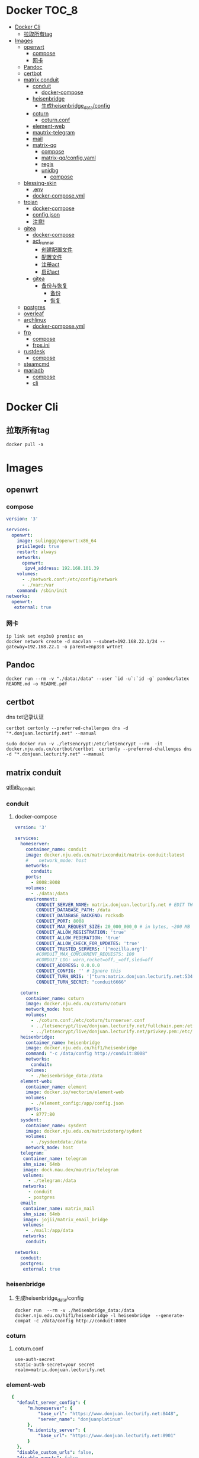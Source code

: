 * Docker                                                              :TOC_8:
- [[#docker-cli][Docker Cli]]
  - [[#拉取所有tag][拉取所有tag]]
- [[#images][Images]]
  - [[#openwrt][openwrt]]
    - [[#compose][compose]]
    - [[#网卡][网卡]]
  - [[#pandoc][Pandoc]]
  - [[#certbot][certbot]]
  - [[#matrix-conduit][matrix conduit]]
    - [[#conduit][conduit]]
      - [[#docker-compose][docker-compose]]
    - [[#heisenbridge][heisenbridge]]
      - [[#生成heisenbridge_dataconfig][生成heisenbridge_data/config]]
    - [[#coturn][coturn]]
      - [[#coturnconf][coturn.conf]]
    - [[#element-web][element-web]]
    - [[#mautrix-telegram][mautrix-telegram]]
    - [[#mail][mail]]
    - [[#matrix-qq][matrix-qq]]
      - [[#compose-1][compose]]
      - [[#matrix-qqconfigyaml][matrix-qq/config.yaml]]
      - [[#regis][regis]]
      - [[#unidbg][unidbg]]
        - [[#compose-2][compose]]
  - [[#blessing-skin][blessing-skin]]
    - [[#env][.env]]
    - [[#docker-composeyml][docker-compose.yml]]
  - [[#trojan][trojan]]
    - [[#docker-compose-1][docker-compose]]
    - [[#configjson][config.json]]
    - [[#注意][注意!]]
  - [[#gitea][gitea]]
    - [[#docker-compose-2][docker-compose]]
    - [[#act_runner][act_runner]]
      - [[#创建配置文件][创建配置文件]]
      - [[#配置文件][配置文件]]
      - [[#注册act][注册act]]
      - [[#启动act][启动act]]
    - [[#gitea-1][gitea]]
      - [[#备份与恢复][备份与恢复]]
        - [[#备份][备份]]
        - [[#恢复][恢复]]
  - [[#postgres][postgres]]
  - [[#overleaf][overleaf]]
  - [[#archlinux][archlinux]]
    - [[#docker-composeyml-1][docker-compose.yml]]
  - [[#frp][frp]]
    - [[#compose-3][compose]]
    - [[#frpsini][frps.ini]]
  - [[#rustdesk][rustdesk]]
    - [[#compose-4][compose]]
  - [[#steamcmd][steamcmd]]
  - [[#mariadb][mariadb]]
    - [[#compose-5][compose]]
    - [[#cli][cli]]

* Docker Cli
** 拉取所有tag
#+begin_src shell
  docker pull -a
#+end_src
* Images
** openwrt
*** compose
#+begin_src yaml
version: '3'

services:
  openwrt:
    image: sulinggg/openwrt:x86_64
    privileged: true
    restart: always
    networks:
      openwrt:
       ipv4_address: 192.168.101.39
    volumes:
      - ./network.conf:/etc/config/network
      - ./var:/var
    command: /sbin/init
networks:
  openwrt:
   external: true
#+end_src
*** 网卡
#+begin_src shell
  ip link set enp3s0 promisc on
  docker network create -d macvlan --subnet=192.168.22.1/24 --gateway=192.168.22.1 -o parent=enp3s0 wrtnet
#+end_src
** Pandoc
#+begin_src shell
  docker run --rm -v "./data:/data" --user `id -u`:`id -g` pandoc/latex README.md -o README.pdf
#+end_src
** certbot
dns txt记录认证
#+begin_src shell
  certbot certonly --preferred-challenges dns -d "*.donjuan.lecturify.net" --manual
#+end_src

#+begin_src shell
  sudo docker run -v ./letsencrypt:/etc/letsencrypt --rm  -it docker.nju.edu.cn/certbot/certbot  certonly --preferred-challenges dns -d "*.donjuan.lecturify.net" --manual  
#+end_src
** matrix conduit
[[https://gitlab.com/famedly/conduit][gitlab_conduit]]
*** conduit
:PROPERTIES:
:HEADER-ARGS: :tangle tangle/docker/conduit/docker-compose.yaml :mkdirp yes
:END:
**** docker-compose
#+begin_src yaml
version: '3'

services:
  homeserver:
    container_name: conduit
    image: docker.nju.edu.cn/matrixconduit/matrix-conduit:latest
    #    network_mode: host
    networks:
      conduit:
    ports:
      - 8008:8008
    volumes:
      - ./data:/data
    environment:
        CONDUIT_SERVER_NAME: matrix.donjuan.lecturify.net # EDIT THIS
        CONDUIT_DATABASE_PATH: /data
        CONDUIT_DATABASE_BACKEND: rocksdb
        CONDUIT_PORT: 8008
        CONDUIT_MAX_REQUEST_SIZE: 20_000_000_0 # in bytes, ~200 MB
        CONDUIT_ALLOW_REGISTRATION: 'true'
        CONDUIT_ALLOW_FEDERATION: 'true'
        CONDUIT_ALLOW_CHECK_FOR_UPDATES: 'true'
        CONDUIT_TRUSTED_SERVERS: '["mozilla.org"]'
        #CONDUIT_MAX_CONCURRENT_REQUESTS: 100
        #CONDUIT_LOG: warn,rocket=off,_=off,sled=off
        CONDUIT_ADDRESS: 0.0.0.0
        CONDUIT_CONFIG: '' # Ignore this
        CONDUIT_TURN_URIS: '["turn:matrix.donjuan.lecturify.net:5349?transport=udp", "turn:matrix.donjuan.lecturify.net:5349?transport=tcp"]'
        CONDUIT_TURN_SECRET: "conduit6666"

  coturn:
    container_name: coturn
    image: docker.nju.edu.cn/coturn/coturn
    network_mode: host
    volumes:
      - ./coturn.conf:/etc/coturn/turnserver.conf
      - ../letsencrypt/live/donjuan.lecturify.net/fullchain.pem:/etc/ssl/certs/cert.pem:ro
      - ../letsencrypt/live/donjuan.lecturify.net/privkey.pem:/etc/ssl/private/privkey.pem:ro
  heisenbridge:
    container_name: heisenbridge
    image: docker.nju.edu.cn/hif1/heisenbridge
    command: "-c /data/config http://conduit:8008"
    networks:
      conduit:
    volumes:
      - ./heisenbridge_data:/data
  element-web:
    container_name: element
    image: docker.io/vectorim/element-web
    volumes:
      - ./element_config:/app/config.json
    ports:
      - 8777:80
  sysdent:
    container_name: sysdent
    image: docker.nju.edu.cn/matrixdotorg/sydent
    volumes:
      - ./sysdentdata:/data
    network_mode: host
  telegram:
   container_name: telegram
   shm_size: 64mb
   image: dock.mau.dev/mautrix/telegram
   volumes:
     - ./telegram:/data
   networks:
     - conduit
     - postgres
  email:
   container_name: matrix_mail
   shm_size: 64mb
   image: jojii/matrix_email_bridge
   volumes:
    - ./mail:/app/data
   networks:
    conduit:

networks:
  conduit:
  postgres:
   external: true
#+end_src
*** heisenbridge
**** 生成heisenbridge_data/config
#+begin_src shell
  docker run  --rm -v ./heisenbridge_data:/data docker.nju.edu.cn/hif1/heisenbridge -l heisenbridge  --generate-compat -c /data/config http://conduit:8008
#+end_src
*** coturn
:PROPERTIES:
:HEADER-ARGS: :tangle tangle/docker/conduit/coturn.conf :mkdirp yes
:END:
**** coturn.conf
#+begin_src
use-auth-secret
static-auth-secret=your secret
realm=matrix.donjuan.lecturify.net
#+end_src
*** element-web
:PROPERTIES:
:HEADER-ARGS: :tangle tangle/docker/conduit/element_config :mkdirp yes
:END:
#+begin_src yaml
  {
    "default_server_config": {
        "m.homeserver": {
            "base_url": "https://www.donjuan.lecturify.net:8448",
            "server_name": "donjuanplatinum"
        },
        "m.identity_server": {
            "base_url": "https://www.donjuan.lecturify.net:8901"
        }
    },
    "disable_custom_urls": false,
    "disable_guests": false,
    "disable_login_language_selector": false,
    "disable_3pid_login": false,
    "brand": "Element",
    "integrations_ui_url": "https://scalar.vector.im/",
    "integrations_rest_url": "https://scalar.vector.im/api",
    "integrations_widgets_urls": [
        "https://scalar.vector.im/_matrix/integrations/v1",
        "https://scalar.vector.im/api",
        "https://scalar-staging.vector.im/_matrix/integrations/v1",
        "https://scalar-staging.vector.im/api",
        "https://scalar-staging.riot.im/scalar/api"
    ],
    "default_country_code": "GB",
    "show_labs_settings": false,
    "features": {},
    "default_federate": true,
    "default_theme": "dark",
    "room_directory": {
        "servers": ["mozilla.org","poa.st"]
    },
    "enable_presence_by_hs_url": {
        "https://matrix.org": false,
        "https://matrix-client.matrix.org": false
    },
    "setting_defaults": {
        "breadcrumbs": true
    },
    "jitsi": {
        "preferred_domain": "meet.element.io"
    },
    "element_call": {
        "url": "https://call.element.io",
        "participant_limit": 8,
        "brand": "Element Call"
    },
    "map_style_url": "https://api.maptiler.com/maps/streets/style.json?key=fU3vlMsMn4Jb6dnEIFsx"
}

#+end_src
*** mautrix-telegram
*** mail
#+begin_src yaml
  {
  "allowed_servers": [
    "matrix.donjuan.lecturify.net"
  ],
  "defaultmailcheckinterval": 30,
  "htmldefault": false,
  "markdownenabledbydefault": true,
  "matrixaccesstoken": "",
  "matrixserver": "http://conduit:8008",
  "matrixuserid": "@mail:matrix.donjuan.lecturify.net"
}
#+end_src
1. 生成样例配置文件
   #+begin_src
     docker run --rm -v ./telegram:/data dock.mau.dev/mautrix/telegram
   #+end_src
2. 编辑
3. 生成registry文件
4. @telegrambot:

*** matrix-qq
 
**** compose
compose
#+begin_src yaml
version: "3"

services:
 matrix-qq:
    hostname: matrix-qq
    container_name: matrix-qq
    image: docker.nju.edu.cn/lxduo/matrix-qq:latest
    restart: unless-stopped
    volumes:
      - ./matrix-qq:/data
    networks:
      - postgresql_psql
      - conduit_conduit
    ports:
      - 17777:17777

networks:
 postgresql_psql:
  external: true
 conduit_conduit:
  external: true
#+end_src
2. 修改config.yaml
2. config
**** matrix-qq/config.yaml
#+begin_src yaml
  # Homeserver details.
homeserver:
    # The address that this appservice can use to connect to the homeserver.
    address: http://homeserver:8008
    # The domain of the homeserver (for MXIDs, etc).
    domain: matrix.donjuan.lecturify.net
    # Set to null to disable using the websocket. When not using the websocket, make sure hostname and port are set in the appservice section.
    websocket_proxy:
    # How often should the websocket be pinged? Pinging will be disabled if this is zero.
    ping_interval_seconds: 0
    # What software is the homeserver running?
    # Standard Matrix homeservers like Synapse, Dendrite and Conduit should just use "standard" here.
    software: standard
    # The URL to push real-time bridge status to.
    # If set, the bridge will make POST requests to this URL whenever a user's connection state changes.
    # The bridge will use the appservice as_token to authorize requests.
    status_endpoint: null
    # Endpoint for reporting per-message status.
    message_send_checkpoint_endpoint: null
    # Does the homeserver support https://github.com/matrix-org/matrix-spec-proposals/pull/2246?
    async_media: false

# Application service host/registration related details.
# Changing these values requires regeneration of the registration.
appservice:
    # The address that the homeserver can use to connect to this appservice.
    address: http://matrix-qq:17777
    
    # The hostname and port where this appservice should listen.
    hostname: 0.0.0.0
    port: 17777
    
    # Database config.
    database:
        # The database type. "sqlite3" and "postgres" are supported.
        type: postgres
        # The database URI.
        #   SQLite: File name is enough. https://github.com/mattn/go-sqlite3#connection-string
        #   Postgres: Connection string. For example, postgres://user:password@host/database?sslmode=disable
        #             To connect via Unix socket, use something like postgres:///dbname?host=/var/run/postgresql
        uri: postgres://postgres:postgresspassword@postgres/matrixqq?sslmode=disable
        # Maximum number of connections. Mostly relevant for Postgres.
        max_open_conns: 20
        max_idle_conns: 2
        # Maximum connection idle time and lifetime before they're closed. Disabled if null.
        # Parsed with https://pkg.go.dev/time#ParseDuration
        max_conn_idle_time: null
        max_conn_lifetime: null
    
    # The unique ID of this appservice.
    id: qq
    # Appservice bot details.
    bot:
        # Username of the appservice bot.
        username: qqbot
        # Display name and avatar for bot. Set to "remove" to remove display name/avatar, leave empty
        # to leave display name/avatar as-is.
        displayname: QQ bridge bot
        avatar: mxc://avatar url
    # Whether or not to receive ephemeral events via appservice transactions.
    # Requires MSC2409 support (i.e. Synapse 1.22+).
    # You should disable bridge -> sync_with_custom_puppets when this is enabled.
    ephemeral_events: true
    
    # Authentication tokens for AS <-> HS communication. Autogenerated; do not modify.
    as_token: "token"
    hs_token: "token"
# QQ config
qq:
    # QQ client protocol (1: AndroidPhone, 2: AndroidWatch, 3: MacOS, 4: QiDian, 5: IPad, 6: AndroidPad)
    protocol: 2
    # Sign Server (https://github.com/fuqiuluo/unidbg-fetch-qsign)
    sign_server: "http://192.168.101.75:8901"

# Bridge config
bridge:
    # Proxy for homeserver connection.
    hs_proxy:
    # Localpart template of MXIDs for QQ users.
    username_template: _qq_{{.}}
    # Displayname template for QQ users.
    displayname_template: "{{if .Name}}{{.Name}}{{else}}{{.Uin}}{{end}} (QQ)"
    # Should the bridge create a space for each logged-in user and add bridged rooms to it?
    # Users who logged in before turning this on should run `!wa sync space` to create and fill the space for the first time.
    personal_filtering_spaces: true
    # Whether the bridge should send the message status as a custom com.beeper.message_send_status event.
    message_status_events: false
    # Whether the bridge should send error notices via m.notice events when a message fails to bridge.
    message_error_notices: true
    portal_message_buffer: 128
    # Enable redaction
    allow_redaction: false
    # Should puppet avatars be fetched from the server even if an avatar is already set?
    user_avatar_sync: true
    # Should the bridge sync with double puppeting to receive EDUs that aren't normally sent to appservices.
    sync_with_custom_puppets: false
    # Should the bridge update the m.direct account data event when double puppeting is enabled.
    # Note that updating the m.direct event is not atomic (except with mautrix-asmux)
    # and is therefore prone to race conditions.
    sync_direct_chat_list: false
    # When double puppeting is enabled, users can use `!wa toggle` to change whether
    # presence is bridged. These settings set the default values.
    # Existing users won't be affected when these are changed.
    default_bridge_presence: false
    # Send the presence as "available" to QQ when users start typing on a portal.
    # This works as a workaround for homeservers that do not support presence, and allows
    # users to see when the qq user on the other side is typing during a conversation.
    send_presence_on_typing: true
    # Servers to always allow double puppeting from
    double_puppet_server_map:
        matrix.donjuan.lecturify.net: https://matrix.donjuan.lecturify.net:8448
    # Allow using double puppeting from any server with a valid client .well-known file.
    double_puppet_allow_discovery: false
    # Shared secrets for https://github.com/devture/matrix-synapse-shared-secret-auth
    #
    # If set, double puppeting will be enabled automatically for local users
    # instead of users having to find an access token and run `login-matrix`
    # manually.
    login_shared_secret_map:
        example.com: foobar
    # Should the bridge explicitly set the avatar and room name for private chat portal rooms?
    private_chat_portal_meta: false
    # Should group members be synced in parallel? This makes member sync faster
    parallel_member_sync: false
    # Set this to true to tell the bridge to re-send m.bridge events to all rooms on the next run.
    # This field will automatically be changed back to false after it, except if the config file is not writable.
    resend_bridge_info: false
    # When using double puppeting, should muted chats be muted in Matrix?
    mute_bridging: false
    # Allow invite permission for user. User can invite any bots to room with qq
    # users (private chat and groups)
    allow_user_invite: false
    # Whether or not created rooms should have federation enabled.
    # If false, created portal rooms will never be federated.
    federate_rooms: true
    # Should the bridge never send alerts to the bridge management room?
    # These are mostly things like the user being logged out.
    disable_bridge_alerts: false
    # Maximum time for handling Matrix events. Duration strings formatted for https://pkg.go.dev/time#ParseDuration
    # Null means there's no enforced timeout.
    message_handling_timeout:
        # Send an error message after this timeout, but keep waiting for the response until the deadline.
        # This is counted from the origin_server_ts, so the warning time is consistent regardless of the source of delay.
        # If the message is older than this when it reaches the bridge, the message won't be handled at all.
        error_after: null
        # Drop messages after this timeout. They may still go through if the message got sent to the servers.
        # This is counted from the time the bridge starts handling the message.
        deadline: 120s
    
    # The prefix for commands. Only required in non-management rooms.
    command_prefix: "!qq"
    
    # Messages sent upon joining a management room.
    # Markdown is supported. The defaults are listed below.
    management_room_text:
        # Sent when joining a room.
        welcome: "Hello, I'm a QQ bridge bot."
        # Sent when joining a management room and the user is already logged in.
        welcome_connected: "Use `help` for help."
        # Sent when joining a management room and the user is not logged in.
        welcome_unconnected: "Use `help` for help or `login` to log in."
        # Optional extra text sent when joining a management room.
        additional_help: ""
    
    # End-to-bridge encryption support options.
    #
    # See https://docs.mau.fi/bridges/general/end-to-bridge-encryption.html for more info.
    encryption:
        # Allow encryption, work in group chat rooms with e2ee enabled
        allow: true
        # Default to encryption, force-enable encryption in all portals the bridge creates
        # This will cause the bridge bot to be in private chats for the encryption to work properly.
        # It is recommended to also set private_chat_portal_meta to true when using this.
        default: false
        # Whether to use MSC2409/MSC3202 instead of /sync long polling for receiving encryption-related data.
        appservice: false
        # Require encryption, drop any unencrypted messages.
        require: false
        # Enable key sharing? If enabled, key requests for rooms where users are in will be fulfilled.
        # You must use a client that supports requesting keys from other users to use this feature.
        allow_key_sharing: false
        # What level of device verification should be required from users?
        #
        # Valid levels:
        #   unverified - Send keys to all device in the room.
        #   cross-signed-untrusted - Require valid cross-signing, but trust all cross-signing keys.
        #   cross-signed-tofu - Require valid cross-signing, trust cross-signing keys on first use (and reject changes).
        #   cross-signed-verified - Require valid cross-signing, plus a valid user signature from the bridge bot.
        #                           Note that creating user signatures from the bridge bot is not currently possible.
        #   verified - Require manual per-device verification
        #              (currently only possible by modifying the `trust` column in the `crypto_device` database table).
        verification_levels:
            # Minimum level for which the bridge should send keys to when bridging messages from QQ to Matrix.
            receive: unverified
            # Minimum level that the bridge should accept for incoming Matrix messages.
            send: unverified
            # Minimum level that the bridge should require for accepting key requests.
            share: cross-signed-tofu
        # Options for Megolm room key rotation. These options allow you to
        # configure the m.room.encryption event content. See:
        # https://spec.matrix.org/v1.3/client-server-api/#mroomencryption for
        # more information about that event.
        rotation:
            # Enable custom Megolm room key rotation settings. Note that these
            # settings will only apply to rooms created after this option is
            # set.
            enable_custom: false
            # The maximum number of milliseconds a session should be used
            # before changing it. The Matrix spec recommends 604800000 (a week)
            # as the default.
            milliseconds: 604800000
            # The maximum number of messages that should be sent with a given a
            # session before changing it. The Matrix spec recommends 100 as the
            # default.
            messages: 100
    
    # Permissions for using the bridge.
    # Permitted values:
    #     user - Access to use the bridge to chat with a QQ account.
    #    admin - User level and some additional administration tools
    # Permitted keys:
    #        * - All Matrix users
    #   domain - All users on that homeserver
    #     mxid - Specific user
    permissions:
        "matrix.donjuan.lecturify.net": admin
        "@donjuan:matrix.donjuan.lecturify.net": admin

# Logging config.
logging:
    # The directory for log files. Will be created if not found.
    directory: ./logs
    # Available variables: .Date for the file date and .Index for different log files on the same day.
    # Set this to null to disable logging to file.
    file_name_format: "{{.Date}}-{{.Index}}.log"
    # Date format for file names in the Go time format: https://golang.org/pkg/time/#pkg-constants
    file_date_format: "2006-01-02"
    # Log file permissions.
    file_mode: 0o600
    # Timestamp format for log entries in the Go time format.
    timestamp_format: "Jan _2, 2006 15:04:05"
    # Minimum severity for log messages printed to stdout/stderr. This doesn't affect the log file.
    # Options: debug, info, warn, error, fatal
    print_level: debug

#+end_src
**** regis
生成register.yaml
   #+begin_src shell
docker run --rm -v `pwd`/matrix-qq:/data:z lxduo/matrix-qq:latest
   #+end_src
生成后appservice注册homeserver   

**** unidbg
***** compose
#+begin_src yaml
version: '2'

services:
  qsign:
    image: ghcr.nju.edu.cn/fuqiuluo/unidbg-fetch-qsign
    environment:
      TZ: Asia/Shanghai
    restart: always
    ports:
      # 按需调整端口映射
      - 8901:8080

#+end_src
** blessing-skin
*** .env
:PROPERTIES:
:HEADER-ARGS: :tangle tangle/docker/blessing-skin/.env :mkdirp yes
:END:
#+begin_src
  APP_DEBUG=false
APP_ENV=production
APP_FALLBACK_LOCALE=en

DB_CONNECTION=sqlite
DB_HOST=localhost
DB_PORT=3306
DB_DATABASE=/app/database.db
DB_USERNAME=username
DB_PASSWORD=secret
DB_PREFIX=

# Hash Algorithm for Passwords
#
# Available values:
# - BCRYPT, ARGON2I, PHP_PASSWORD_HASH
# - MD5, SALTED2MD5
# - SHA256, SALTED2SHA256
# - SHA512, SALTED2SHA512
#
# New sites are *highly* recommended to use BCRYPT.
#
PWD_METHOD=BCRYPT
APP_KEY=base64:5RbZBYJGqz3EOOuJNyahHydzqFLRk1Od+Sak6HBvs6o=

MAIL_MAILER=smtp
MAIL_HOST=
MAIL_PORT=465
MAIL_USERNAME=
MAIL_PASSWORD=
MAIL_ENCRYPTION=
MAIL_FROM_ADDRESS=
MAIL_FROM_NAME=

CACHE_DRIVER=file
SESSION_DRIVER=file
QUEUE_CONNECTION=sync

REDIS_CLIENT=phpredis
REDIS_HOST=127.0.0.1
REDIS_PASSWORD=null
REDIS_PORT=6379

PLUGINS_DIR=/app/plugins
PLUGINS_URL=null

#+end_src
*** docker-compose.yml
:PROPERTIES:
:HEADER-ARGS: :tangle tangle/docker/blessing-skin/docker-compose.yaml :mkdirp yes
:END:
#+begin_src yaml
  version: '3'

services:
  skin:
    container_name: bs
    image: docker.nju.edu.cn/donjuanplatinum/blessing-skin-server
    network_mode: host
    volumes:
      - ./app:/app
      - ./storage:/app/storage
    environment:
      - DB_DATABASE=/app/database.db
      - PLUGINS_DIR=/app/plugins

#+end_src

** trojan
*** docker-compose
:PROPERTIES:
:HEADER-ARGS: :tangle tangle/docker/trojan/docker-compose.yaml :mkdirp yes
:END:
#+begin_src docker-compose
version: '3'
services:
  trojan:
    container_name: trojan
    image: trojangfw/trojan
    network_mode: host
    volumes:
      - ./config.json:/config/config.json
      - ../letsencrypt/live/donjuan.lecturify.net:/etc/certs
#+end_src
*** config.json
:PROPERTIES:
:HEADER-ARGS: :tangle tangle/docker/trojan/config.json :mkdirp yes
:END:
#+begin_src yaml
  {
    "run_type": "server",
    "local_addr": "0.0.0.0",
    "local_port": 443,
    "remote_addr": "127.0.0.1",
    "remote_port": 8777,
    "password": [
        "password1",
        "password2"
    ],
    "log_level": 1,
    "ssl": {
        "cert": "/etc/certs/fullchain.pem",
        "key": "/etc/certs/privkey.pem",
        "key_password": "",
        "cipher": "ECDHE-ECDSA-AES128-GCM-SHA256:ECDHE-RSA-AES128-GCM-SHA256:ECDHE-ECDSA-AES256-GCM-SHA384:ECDHE-RSA-AES256-GCM-SHA384:ECDHE-ECDSA-CHACHA20-POLY1305:ECDHE-RSA-CHACHA20-POLY1305:DHE-RSA-AES128-GCM-SHA256:DHE-RSA-AES256-GCM-SHA384",
        "cipher_tls13": "TLS_AES_128_GCM_SHA256:TLS_CHACHA20_POLY1305_SHA256:TLS_AES_256_GCM_SHA384",
        "prefer_server_cipher": true,
        "alpn": [
            "http/1.1"
        ],
        "alpn_port_override": {
            "h2": 81
        },
        "reuse_session": true,
        "session_ticket": false,
        "session_timeout": 600,
        "plain_http_response": "",
        "curves": "",
        "dhparam": ""
    },
    "tcp": {
        "prefer_ipv4": false,
        "no_delay": true,
        "keep_alive": true,
        "reuse_port": false,
        "fast_open": false,
        "fast_open_qlen": 20
    },
    "mysql": {
        "enabled": false,
        "server_addr": "127.0.0.1",
        "server_port": 3306,
        "database": "trojan",
        "username": "trojan",
        "password": "",
        "key": "",
        "cert": "",
        "ca": ""
    }
}
#+end_src

*** 注意!
在cloudflare下的ssl/tls ssl/tls加密设置为完全
** gitea
*** docker-compose
:PROPERTIES:
:HEADER-ARGS: :tangle tangle/docker/gitea/docker-compose.yaml :mkdirp yes
:END:
#+begin_src docker-compose
  version: '3'

  services:
    gitea:
      container_name: gitea
      image: docker.nju.edu.cn/gitea/gitea
      #    network_mode: host
      networks:
	postgres:
      ports:
	- 3000:3000
	- 2222:2222
      volumes:
	- ./data:/data
	- ./config:/etc/gitea
	- /etc/timezone:/etc/timezone:ro
	- /etc/localtime:/etc/localtime:ro

    act_runner:
      container_name: act_runner
      image: docker.nju.edu.cn/gitea/act_runner
      networks:
	postgres:
      volumes:
	- ./config.yaml:/config.yaml
	- ./act_data:/data
	- /var/run/docker.sock:/var/run/docker.sock
      environment:
	CONFIG_FILE=/config.yaml

  networks:
    postgres:
      external: true

#+end_src
*** act_runner
**** 创建配置文件
#+begin_src shell
  docker run --entrypoint="" --rm -it docker.nju.edu.cn/gitea/act_runner:latest act_runner generate-config > config.yaml
#+end_src
**** 配置文件
#+begin_src yaml
  # Example configuration file, it's safe to copy this as the default config file without any modification.

  # You don't have to copy this file to your instance,
  # just run `./act_runner generate-config > config.yaml` to generate a config file.

  log:
    # The level of logging, can be trace, debug, info, warn, error, fatal
    level: info

  runner:
    # Where to store the registration result.
    file: .runner
    # Execute how many tasks concurrently at the same time.
    capacity: 1
    # Extra environment variables to run jobs.
    envs:
      A_TEST_ENV_NAME_1: a_test_env_value_1
      A_TEST_ENV_NAME_2: a_test_env_value_2
    # Extra environment variables to run jobs from a file.
    # It will be ignored if it's empty or the file doesn't exist.
    env_file: .env
    # The timeout for a job to be finished.
    # Please note that the Gitea instance also has a timeout (3h by default) for the job.
    # So the job could be stopped by the Gitea instance if it's timeout is shorter than this.
    timeout: 3h
    # Whether skip verifying the TLS certificate of the Gitea instance.
    insecure: false
    # The timeout for fetching the job from the Gitea instance.
    fetch_timeout: 5s
    # The interval for fetching the job from the Gitea instance.
    fetch_interval: 2s
    # The labels of a runner are used to determine which jobs the runner can run, and how to run them.
    # Like: "macos-arm64:host" or "ubuntu-latest:docker://gitea/runner-images:ubuntu-latest"
    # Find more images provided by Gitea at https://gitea.com/gitea/runner-images .
    # If it's empty when registering, it will ask for inputting labels.
    # If it's empty when execute `daemon`, will use labels in `.runner` file.
    labels:
      - "ubuntu-latest:docker://localhost/donjuan"
      - "donjuan:docker://git.donjuan.lecturify.net/donjuan/donjuan-workflow:latest"
  cache:
    # Enable cache server to use actions/cache.
    enabled: true
    # The directory to store the cache data.
    # If it's empty, the cache data will be stored in $HOME/.cache/actcache.
    dir: ""
    # The host of the cache server.
    # It's not for the address to listen, but the address to connect from job containers.
    # So 0.0.0.0 is a bad choice, leave it empty to detect automatically.
    host: ""
    # The port of the cache server.
    # 0 means to use a random available port.
    port: 0
    # The external cache server URL. Valid only when enable is true.
    # If it's specified, act_runner will use this URL as the ACTIONS_CACHE_URL rather than start a server by itself.
    # The URL should generally end with "/".
    external_server: ""

  container:
    # Specifies the network to which the container will connect.
    # Could be host, bridge or the name of a custom network.
    # If it's empty, act_runner will create a network automatically.
    network: ""
    # Whether to use privileged mode or not when launching task containers (privileged mode is required for Docker-in
  -Docker).
    privileged: false
    # And other options to be used when the container is started (eg, --add-host=my.gitea.url:host-gateway).
    options:
    # The parent directory of a job's working directory.
    # NOTE: There is no need to add the first '/' of the path as act_runner will add it automatically. 
    # If the path starts with '/', the '/' will be trimmed.
    # For example, if the parent directory is /path/to/my/dir, workdir_parent should be path/to/my/dir
    # If it's empty, /workspace will be used.
    workdir_parent:
    # Volumes (including bind mounts) can be mounted to containers. Glob syntax is supported, see https://github.com/
  gobwas/glob
    # You can specify multiple volumes. If the sequence is empty, no volumes can be mounted.
    # For example, if you only allow containers to mount the `data` volume and all the json files in `/src`, you shou
  ld change the config to:
    # valid_volumes:
    #   - data
    #   - /src/*.json
    # If you want to allow any volume, please use the following configuration:
    # valid_volumes:
    #   - '**'
    valid_volumes: []
    # overrides the docker client host with the specified one.
    # If it's empty, act_runner will find an available docker host automatically.
    # If it's "-", act_runner will find an available docker host automatically, but the docker host won't be mounted 
  to the job containers and service containers.
    # If it's not empty or "-", the specified docker host will be used. An error will be returned if it doesn't work.
    docker_host: ""
    # Pull docker image(s) even if already present
    force_pull: false
    # Rebuild docker image(s) even if already present
    force_rebuild: false

  host:
    # The parent directory of a job's working directory.
    # If it's empty, $HOME/.cache/act/ will be used.
    workdir_parent:
#+end_src
**** 注册act
#+begin_src shell
  docker exec -it act_runner bash
  act_runner --config /config.yaml register
  # token为giteaweb的actions配置中的runner token
#+end_src
**** 启动act
#+begin_src shell
  act_runner --config /config.yaml daemon
#+end_src
*** gitea
**** 备份与恢复
***** 备份
#+begin_src shell
  docker exec -it gitea bash
  su git # 以app.ini中指定的用户登录
  gitea dump
#+end_src
也可以使用数据库进行备份
#+begin_src shell
  pg_dump -U $USER $DATABASE > gitea-db.sql
#+end_src

***** 恢复
#+begin_src shell
  # 在容器中打开 bash 会话
  docker exec --user git -it gitea bash
  # 在容器内解压您的备份文件
  unzip gitea-dump-1610949662.zip
  cd gitea-dump-1610949662
  # 恢复 Gitea 数据
  mv data/* /data/gitea
  # 恢复仓库本身
  mv repos/* /data/git/gitea-repositories/
  # 调整文件权限
  chown -R git:git /data
  # mysql
  mysql --default-character-set=utf8mb4 -u$USER -p$PASS $DATABASE <gitea-db.sql
  # sqlite3
  sqlite3 $DATABASE_PATH <gitea-db.sql
  # postgres
  psql -U $USER -d $DATABASE < gitea-db.sql
  # 重新生成 Git 钩子
  /usr/local/bin/gitea -c '/data/gitea/conf/app.ini' admin regenerate hooks
#+end_src

** postgres
docker-compose.yml
#+begin_src yaml
    # Use postgres/example user/password credentials
  version: '3.9'

  services:

    db:
      image: postgres
      restart: always
      # set shared memory limit when using docker-compose
      shm_size: 128mb
      # or set shared memory limit when deploy via swarm stack
      #volumes:
      #  - type: tmpfs
      #    target: /dev/shm
      #    tmpfs:
      #      size: 134217728 # 128*2^20 bytes = 128Mb
      volumes:
	- ./data:/var/lib/postgresql/data
      environment:
	POSTGRES_PASSWORD: example
#+end_src

** overleaf
 clone
 #+begin_src shell
   git clone https://github.com/overleaf/toolkit
 #+end_src
 #+begin_src shell
   cd toolkit
   ./bin/init
   ./bin/up
 #+end_src
前往http://localhost/launchpad

** archlinux

*** docker-compose.yml
:PROPERTIES:
:HEADER-ARGS: :tangle tangle/docker/archlinux/docker-compose.yaml :mkdirp yes
:END:
#+begin_src shell
version: '3'

services:
  gitea:
    container_name: archlinux
    image: archlinux
    network_mode: host
    volumes:
      - ./mirrorlist:/etc/pacman.d/mirrorlist
    tty: true
    stdin_open: true

#+end_src

** frp
*** compose
#+begin_src yaml
version: '3.3'
services:
    frps:
        network_mode: host
        volumes:
            - ./frps.ini:/etc/frp/frps.ini
        container_name: frps
        image: docker.nju.edu.cn/snowdreamtech/frps
#+end_src

*** frps.ini
#+begin_src yaml
[common]
bind_port = 6000
vhost_http_port = 6001
vhost_https_port = 6002
dashboard_addr = 0.0.0.0
dashboard_port = 6500
dashboard_user = user
dashboard_pwd = password
subdomain_host = frp.yourdomain
token = yourtoken

#+end_src

** rustdesk
key在data下的id_ed25519.pub
*** compose
#+begin_src yaml
  version: '3'
services:
  hbbs:
    container_name: hbbs
    image: docker.m.daocloud.io/rustdesk/rustdesk-server:latest
    command: hbbs
    volumes:
      - ./data:/root
    network_mode: "host"
    restart: unless-stopped

  hbbr:
    container_name: hbbr
    image: docker.m.daocloud.io/rustdesk/rustdesk-server:latest
    command: hbbr
    volumes:
      - ./data:/root
    network_mode: "host"
    restart: unless-stopped

#+end_src
** steamcmd
#+begin_src shell
  docker run -it -v $PWD:/data steamcmd/steamcmd:latest +login anonymous +force_install_dir /data +app_update 740 +quit
#+end_src

** mariadb

*** compose

*** cli
- 创建数据库
  #+begin_src sql
create database 'database';
  #+end_src
- 创建用户
  #+begin_src sql
create user 'user';
  #+end_src
- 修改密码
  #+begin_src sql
set password for 'user' = PASSWORD('password');	    
  #+end_src
- 授予权限
  #+begin_src sql
GRANT ALL PRIVILEGES ON 'database' TO 'user';
flush privileges;
  #+end_src
